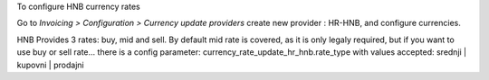 To configure HNB currency rates

Go to *Invoicing > Configuration > Currency update providers*
create new provider : HR-HNB, and configure currencies.

HNB Provides 3 rates: buy, mid and sell. By default mid rate is covered,
as it is only legaly required, but if you want to use buy or sell rate...
there is a config parameter: currency_rate_update_hr_hnb.rate_type
with values accepted: srednji | kupovni | prodajni
